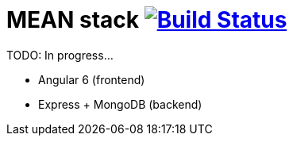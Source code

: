 = MEAN stack image:https://travis-ci.org/daggerok/mean-stack.svg?branch=master["Build Status", link="https://travis-ci.org/daggerok/mean-stack"]

TODO: In progress...

- Angular 6 (frontend)
- Express + MongoDB (backend)
